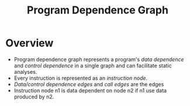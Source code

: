 #+title: Program Dependence Graph

* Overview
+ Program dependence graph represents a program's /data dependence/ and /control dependence/ in a single graph and can facilitate static analyses.
+ Every instruction is represented as an /instruction node/.
+ /Data/control dependence edges/ and /call edges/ are the edges
+ Instruction node n1 is data dependent on node n2 if n1 use data produced by n2.
